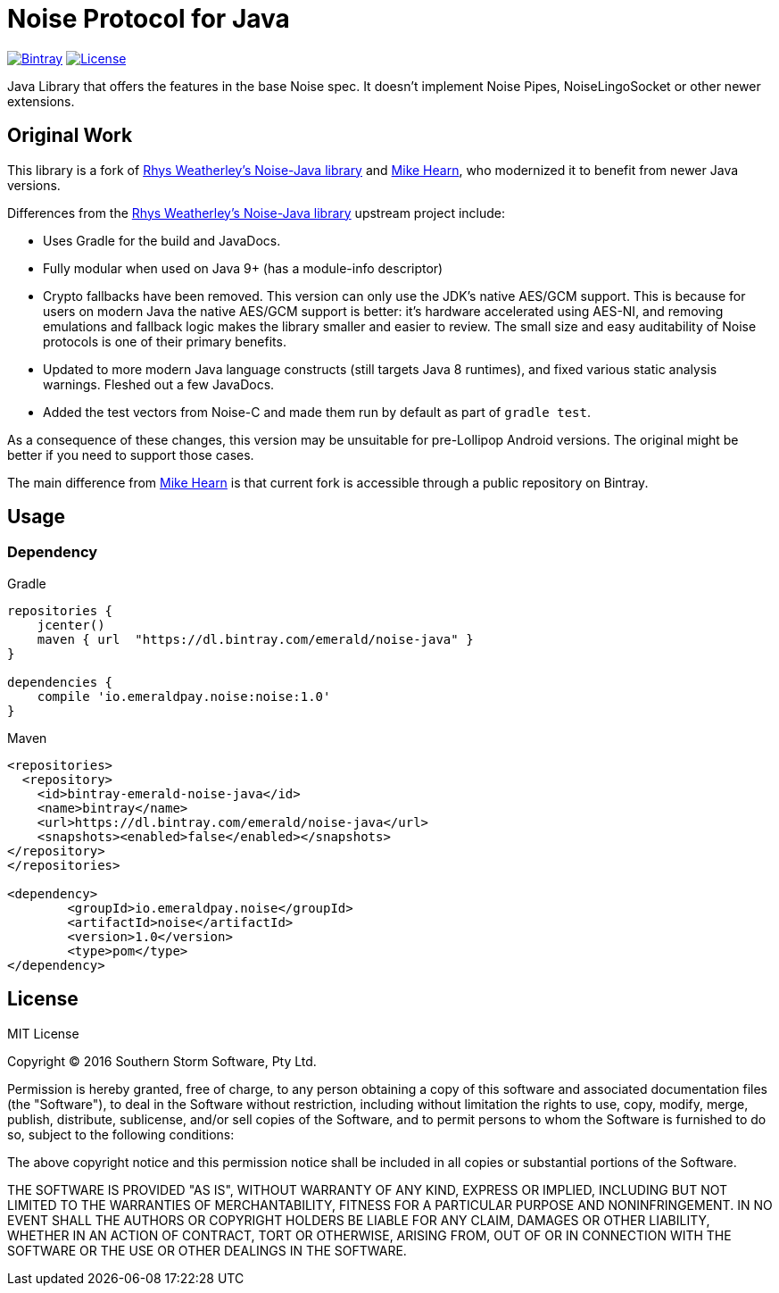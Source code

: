 = Noise Protocol for Java

image:https://api.bintray.com/packages/emerald/noise-java/noise/images/download.svg["Bintray", link="https://bintray.com/emerald/noise-java/noise/"]
image:https://img.shields.io/github/license/emeraldpay/noise-java.svg?maxAge=2592000["License", link="https://github.com/emeraldpay/noise-java/blob/master/LICENSE"]

Java Library that offers the features in the base Noise spec. It doesn't implement Noise Pipes, NoiseLingoSocket or
other newer extensions.

== Original Work

This library is a fork of https://github.com/rweather/noise-java[Rhys Weatherley's Noise-Java library] and
https://github.com/corda/noise-java[Mike Hearn], who modernized it to benefit from newer Java versions.

Differences from the https://github.com/rweather/noise-java[Rhys Weatherley's Noise-Java library] upstream project include:

* Uses Gradle for the build and JavaDocs.
* Fully modular when used on Java 9+ (has a module-info descriptor)
* Crypto fallbacks have been removed. This version can only use the JDK's native AES/GCM support. This is because
 for users on modern Java the native AES/GCM support is better: it's hardware accelerated using
 AES-NI, and removing emulations and fallback logic makes the library smaller and easier to
 review. The small size and easy auditability of Noise protocols is one of their primary benefits.
* Updated to more modern Java language constructs (still targets Java 8 runtimes), and fixed various
 static analysis warnings. Fleshed out a few JavaDocs.
* Added the test vectors from Noise-C and made them run by default as part of `gradle test`.

As a consequence of these changes, this version may be unsuitable for pre-Lollipop Android versions.
The original might be better if you need to support those cases.

The main difference from https://github.com/corda/noise-java[Mike Hearn] is that current fork is accessible
through a public repository on Bintray.

== Usage

=== Dependency

.Gradle
----
repositories {
    jcenter()
    maven { url  "https://dl.bintray.com/emerald/noise-java" }
}

dependencies {
    compile 'io.emeraldpay.noise:noise:1.0'
}
----

.Maven
----
<repositories>
  <repository>
    <id>bintray-emerald-noise-java</id>
    <name>bintray</name>
    <url>https://dl.bintray.com/emerald/noise-java</url>
    <snapshots><enabled>false</enabled></snapshots>
</repository>
</repositories>

<dependency>
	<groupId>io.emeraldpay.noise</groupId>
	<artifactId>noise</artifactId>
	<version>1.0</version>
	<type>pom</type>
</dependency>
----

== License

MIT License

Copyright (C) 2016 Southern Storm Software, Pty Ltd.

Permission is hereby granted, free of charge, to any person obtaining a
copy of this software and associated documentation files (the "Software"),
to deal in the Software without restriction, including without limitation
the rights to use, copy, modify, merge, publish, distribute, sublicense,
and/or sell copies of the Software, and to permit persons to whom the
Software is furnished to do so, subject to the following conditions:

The above copyright notice and this permission notice shall be included
in all copies or substantial portions of the Software.

THE SOFTWARE IS PROVIDED "AS IS", WITHOUT WARRANTY OF ANY KIND, EXPRESS
OR IMPLIED, INCLUDING BUT NOT LIMITED TO THE WARRANTIES OF MERCHANTABILITY,
FITNESS FOR A PARTICULAR PURPOSE AND NONINFRINGEMENT. IN NO EVENT SHALL THE
AUTHORS OR COPYRIGHT HOLDERS BE LIABLE FOR ANY CLAIM, DAMAGES OR OTHER
LIABILITY, WHETHER IN AN ACTION OF CONTRACT, TORT OR OTHERWISE, ARISING
FROM, OUT OF OR IN CONNECTION WITH THE SOFTWARE OR THE USE OR OTHER
DEALINGS IN THE SOFTWARE.